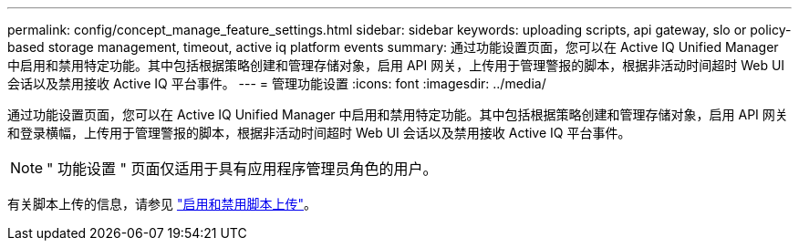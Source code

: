 ---
permalink: config/concept_manage_feature_settings.html 
sidebar: sidebar 
keywords: uploading scripts, api gateway, slo or policy-based storage management, timeout, active iq platform events 
summary: 通过功能设置页面，您可以在 Active IQ Unified Manager 中启用和禁用特定功能。其中包括根据策略创建和管理存储对象，启用 API 网关，上传用于管理警报的脚本，根据非活动时间超时 Web UI 会话以及禁用接收 Active IQ 平台事件。 
---
= 管理功能设置
:icons: font
:imagesdir: ../media/


[role="lead"]
通过功能设置页面，您可以在 Active IQ Unified Manager 中启用和禁用特定功能。其中包括根据策略创建和管理存储对象，启用 API 网关和登录横幅，上传用于管理警报的脚本，根据非活动时间超时 Web UI 会话以及禁用接收 Active IQ 平台事件。

[NOTE]
====
" 功能设置 " 页面仅适用于具有应用程序管理员角色的用户。

====
有关脚本上传的信息，请参见 link:task_enable_and_disable_ability_to_upload_scripts.html["启用和禁用脚本上传"]。
